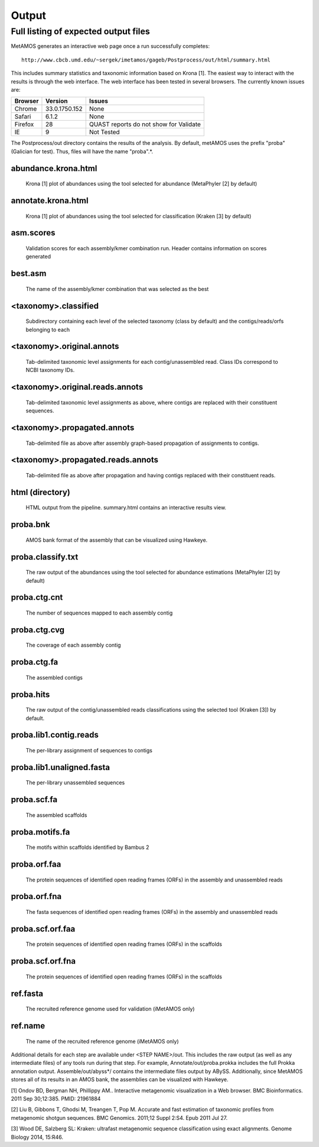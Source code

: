 ############
Output
############

.. raw:: html

    <style> .red {background-color:red} </style>
    <style> .yellow {background-color:yellow} </style>
    <style> .green {background-color:lightgreen} </style>

Full listing of expected output files
===============================

MetAMOS generates an interactive web page once a run successfully completes::

     http://www.cbcb.umd.edu/~sergek/imetamos/gageb/Postprocess/out/html/summary.html

This includes summary statistics and taxonomic information based on Krona [1].
The easiest way to interact with the results is through the web interface. The web interface has
been tested in several browsers. The currently known issues are:

.. role:: yellow
.. role:: red
.. role:: green
==================  ==============  ====================================
Browser             Version         Issues
==================  ==============  ====================================
:green:`Chrome`     33.0.1750.152    None
:green:`Safari`      6.1.2           None
:yellow:`Firefox`    28              QUAST reports do not show for Validate
:red:`IE`            9               Not Tested
==================  ==============  ====================================

The Postprocess/out directory contains the results of the analysis. By default, 
metAMOS uses the prefix "proba" (Galician for test). Thus, files will have the name "proba".*.

abundance.krona.html
--------------------
    
   Krona [1] plot of abundances using the tool selected for abundance (MetaPhyler [2] by default)

annotate.krona.html
-------------------

   Krona [1] plot of abundances using the tool selected for classification (Kraken [3] by default)


asm.scores
----------

    Validation scores for each assembly/kmer combination run. Header contains information on scores generated

best.asm
--------

    The name of the assembly/kmer combination that was selected as the best

<taxonomy>.classified
---------------------

   Subdirectory containing each level of the selected taxonomy (class by default) and the contigs/reads/orfs belonging to each

<taxonomy>.original.annots
--------------------------

    Tab-delimited taxonomic level assignments for each contig/unassembled read. Class IDs correspond to NCBI taxonomy IDs.

<taxonomy>.original.reads.annots
--------------------------------

   Tab-delimited taxonomic level assignments as above, where contigs are replaced with their constituent sequences.

<taxonomy>.propagated.annots
----------------------------

   Tab-delimited file as above after assembly graph-based propagation of assignments to contigs.

<taxonomy>.propagated.reads.annots
----------------------------------

   Tab-delimited file as above after propagation and having contigs replaced with their constituent reads.

html (directory)
----------------

    HTML output from the pipeline. summary.html contains an interactive results view.

proba.bnk
---------

    AMOS bank format of the assembly that can be visualized using Hawkeye.

proba.classify.txt 	
------------------

    The raw output of the abundances using the tool selected for abundance estimations (MetaPhyler [2] by default)

proba.ctg.cnt	  
---------------    	  

    The number of sequences mapped to each assembly contig	

proba.ctg.cvg	  	    	   
-------------

    The coverage of each assembly contig

proba.ctg.fa	    	 
------------

    The assembled contigs

proba.hits			
----------

    The raw output of the contig/unassembled reads classifications using the selected tool (Kraken [3]) by default.

proba.lib1.contig.reads 
-----------------------

    The per-library assignment of sequences to contigs

proba.lib1.unaligned.fasta   
--------------------------

    The per-library unassembled sequences

proba.scf.fa				
------------

    The assembled scaffolds

proba.motifs.fa		
---------------

    The motifs within scaffolds identified by Bambus 2

proba.orf.faa
-------------

    The protein sequences of identified open reading frames (ORFs) in the assembly and unassembled reads

proba.orf.fna
-------------

    The fasta sequences of identified open reading frames (ORFs) in the assembly and unassembled reads

proba.scf.orf.faa
-----------------

    The protein sequences of identified open reading frames (ORFs) in the scaffolds

proba.scf.orf.fna
-----------------

    The protein sequences of identified open reading frames (ORFs) in the scaffolds
    
ref.fasta			
---------

    The recruited reference genome used for validation (iMetAMOS only)

ref.name	  	    	   
--------

    The name of the recruited reference genome (iMetAMOS only)

Additional details for each step are available under <STEP NAME>/out. This includes the raw
output (as well as any intermediate files) of any tools run during that step. For example, 
Annotate/out/proba.prokka includes the full Prokka annotation output. 
Assemble/out/abyss*/ contains the intermediate files output by ABySS. Additionally, 
since MetAMOS stores all of its results in an AMOS bank, the assemblies 
can be visualized with Hawkeye.

[1] Ondov BD, Bergman NH, Phillippy AM.. Interactive
metagenomic visualization in a Web browser. BMC Bioinformatics. 2011
Sep 30;12:385.  PMID: 21961884

[2] Liu B, Gibbons T, Ghodsi M, Treangen T, Pop M. Accurate and fast estimation of taxonomic profiles from metagenomic shotgun sequences. BMC Genomics. 2011;12 Suppl 2:S4. Epub 2011 Jul 27.

[3] Wood DE, Salzberg SL: Kraken: ultrafast metagenomic sequence classification using exact alignments. Genome Biology 2014, 15:R46.
